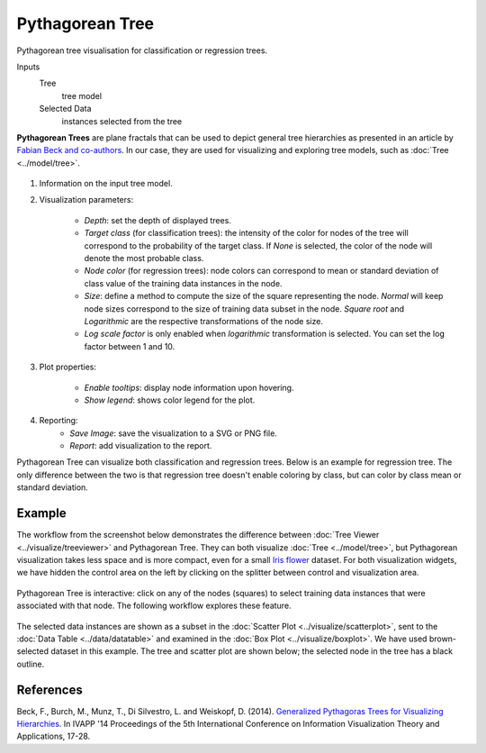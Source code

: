 Pythagorean Tree
================

Pythagorean tree visualisation for classification or regression trees.

Inputs
    Tree
        tree model
    Selected Data
        instances selected from the tree


**Pythagorean Trees** are plane fractals that can be used to depict general tree hierarchies as presented in an article by `Fabian Beck and co-authors <http://publications.fbeck.com/ivapp14-pythagoras.pdf>`_. In our case, they are used for visualizing and exploring tree models, such as 
:doc:`Tree <../model/tree>`.

.. figure:: images/Pythagorean-Tree1-stamped.png

1. Information on the input tree model.

2. Visualization parameters:

    - *Depth*: set the depth of displayed trees.
    - *Target class* (for classification trees): the intensity of the color for nodes of the tree will correspond to the probability of the target class. If *None* is selected, the color of the node will denote the most probable class.
    - *Node color* (for regression trees): node colors can correspond to mean or standard deviation of class value of the training data instances in the node.
    - *Size*: define a method to compute the size of the square representing the node. *Normal* will keep node sizes correspond to the size of training data subset in the node. *Square root* and *Logarithmic* are the respective transformations of the node size.
    - *Log scale factor* is only enabled when *logarithmic* transformation is selected. You can set the log factor between 1 and 10.

3. Plot properties:

    - *Enable tooltips*: display node information upon hovering.
    - *Show legend*: shows color legend for the plot.

4. Reporting:
    - *Save Image*: save the visualization to a SVG or PNG file. 
    - *Report*: add visualization to the report.

Pythagorean Tree can visualize both classification and regression trees. Below is an example for regression tree. The only difference between the two is that regression tree doesn't enable coloring by class, but can color by class mean or standard deviation.


.. figure:: images/Pythagorean-Tree1-continuous.png

Example
-------

The workflow from the screenshot below demonstrates the difference between :doc:`Tree Viewer <../visualize/treeviewer>` and Pythagorean Tree. They can both visualize :doc:`Tree <../model/tree>`, but Pythagorean visualization takes less space and is more compact, even for a small `Iris flower <https://en.wikipedia.org/wiki/Iris_flower_data_set>`_ dataset. For both visualization widgets, we have hidden the control area on the left by clicking on the splitter between control and visualization area.

.. figure:: images/Pythagorean-Tree-comparison.png

Pythagorean Tree is interactive: click on any of the nodes (squares) to select training data instances that were associated with that node. The following workflow explores these feature. 

.. figure:: images/Pythagorean-Tree-scatterplot-workflow.png
    :scale: 80
    :align: center 

The selected data instances are shown as a subset in the :doc:`Scatter Plot <../visualize/scatterplot>`, sent to the :doc:`Data Table <../data/datatable>` and examined in the :doc:`Box Plot <../visualize/boxplot>`. We have used brown-selected dataset in this example. The tree and scatter plot are shown below; the selected node in the tree has a black outline.

.. figure:: images/Pythagorean-Tree-scatterplot.png

References
----------

Beck, F., Burch, M., Munz, T., Di Silvestro, L. and Weiskopf, D. (2014). `Generalized Pythagoras Trees for Visualizing Hierarchies <http://publications.fbeck.com/ivapp14-pythagoras.pdf>`_. In IVAPP '14 Proceedings of the 5th International Conference on Information Visualization Theory and Applications, 17-28.
